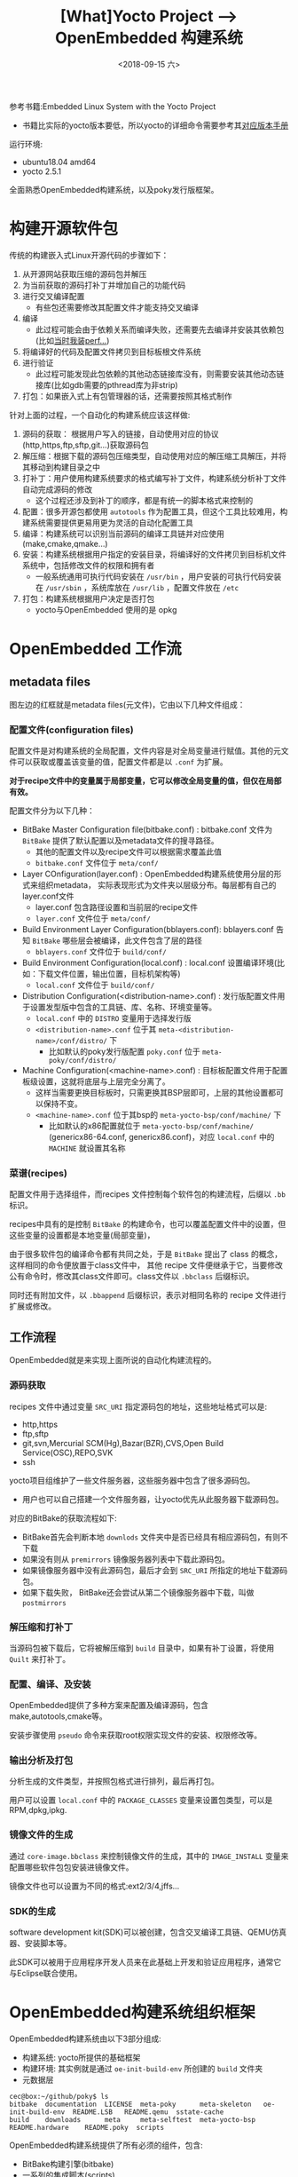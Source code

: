 #+TITLE: [What]Yocto Project --> OpenEmbedded 构建系统
#+DATE: <2018-09-15 六> 
#+TAGS: yocto
#+LAYOUT: post 
#+CATEGORIES: linux, make, yocto
#+NAME: <linux_openembedded_build_system.org>
#+OPTIONS: ^:nil
#+OPTIONS: ^:{}

参考书籍:Embedded Linux System with the Yocto Project
- 书籍比实际的yocto版本要低，所以yocto的详细命令需要参考其[[https://www.yoctoproject.org/docs/][对应版本手册]]

运行环境:
- ubuntu18.04 amd64
- yocto 2.5.1

全面熟悉OpenEmbedded构建系统，以及poky发行版框架。
#+BEGIN_HTML
<!--more-->
#+END_HTML
* 构建开源软件包
传统的构建嵌入式Linux开源代码的步骤如下：
1. 从开源网站获取压缩的源码包并解压
2. 为当前获取的源码打补丁并增加自己的功能代码
3. 进行交叉编译配置
   - 有些包还需要修改其配置文件才能支持交叉编译
4. 编译
  - 此过程可能会由于依赖关系而编译失败，还需要先去编译并安装其依赖包(比如[[http://kcmetercec.top/2018/02/11/linux_debug_perf_tutorial/][当时我装perf...]])
5. 将编译好的代码及配置文件拷贝到目标板根文件系统
6. 进行验证
  - 此过程可能发现此包依赖的其他动态链接库没有，则需要安装其他动态链接库(比如gdb需要的pthread库为非strip)
7. 打包：如果嵌入式上有包管理器的话，还需要按照其格式制作

针对上面的过程，一个自动化的构建系统应该这样做:
1. 源码的获取： 根据用户写入的链接，自动使用对应的协议(http,https,ftp,sftp,git...)获取源码包
2. 解压缩：根据下载的源码包压缩类型，自动使用对应的解压缩工具解压，并将其移动到构建目录之中
3. 打补丁：用户使用构建系统要求的格式编写补丁文件，构建系统分析补丁文件自动完成源码的修改
  - 这个过程还涉及到补丁的顺序，都是有统一的脚本格式来控制的
4. 配置：很多开源包都使用 =autotools= 作为配置工具，但这个工具比较难用，构建系统需要提供更易用更为灵活的自动化配置工具
5. 编译：构建系统可以识别当前源码的编译工具链并对应使用(make,cmake,qmake...)
6. 安装：构建系统根据用户指定的安装目录，将编译好的文件拷贝到目标机文件系统中，包括修改文件的权限和拥有者
  - 一般系统通用可执行代码安装在 =/usr/bin= ，用户安装的可执行代码安装在 =/usr/sbin= ，系统库放在 =/usr/lib= ，配置文件放在 =/etc= 
7. 打包：构建系统根据用户决定是否打包
  - yocto与OpenEmbedded 使用的是 opkg
* OpenEmbedded 工作流
[[./OpenEmbedded_workflow.jpg]]

** metadata files
图左边的红框就是metadata files(元文件)，它由以下几种文件组成：
*** 配置文件(configuration files)
配置文件是对构建系统的全局配置，文件内容是对全局变量进行赋值。其他的元文件可以获取或覆盖该变量的值，配置文件都是以 =.conf= 为扩展。

**对于recipe文件中的变量属于局部变量，它可以修改全局变量的值，但仅在局部有效。**

配置文件分为以下几种：
- BitBake Master Configuration file(bitbake.conf) : bitbake.conf 文件为 =BitBake= 提供了默认配置以及metadata文件的搜寻路径。
  - 其他的配置文件以及recipe文件可以根据需求覆盖此值
  - =bitbake.conf= 文件位于 =meta/conf/=
- Layer COnfiguration(layer.conf) : OpenEmbedded构建系统使用分层的形式来组织metadata， 实际表现形式为文件夹以层级分布。每层都有自己的layer.conf文件
  - layer.conf 包含路径设置和当前层的recipe文件
  - =layer.conf= 文件位于 =meta/conf/=
- Build Environment Layer Configuration(bblayers.conf): bblayers.conf 告知 =BitBake= 哪些层会被编译，此文件包含了层的路径
  - =bblayers.conf= 文件位于 =build/conf/=
- Build Environment Configuration(local.conf) : local.conf 设置编译环境(比如：下载文件位置，输出位置，目标机架构等)
  - =local.conf= 文件位于 =build/conf/= 
- Distribution Configuration(<distribution-name>.conf) : 发行版配置文件用于设置发型版中包含的工具链、库、名称、环境变量等。
  - =local.conf= 中的 =DISTRO= 变量用于选择发行版
  - =<distribution-name>.conf= 位于其 =meta-<distribution-name>/conf/distro/= 下
    + 比如默认的poky发行版配置 =poky.conf= 位于 =meta-poky/conf/distro/= 
- Machine Configuration(<machine-name>.conf) : 目标板配置文件用于配置板级设置，这就将底层与上层完全分离了。
  - 这样当需要更换目标板时，只需更换其BSP层即可，上层的其他设置都可以保持不变。
  - =<machine-name>.conf= 位于其bsp的 =meta-yocto-bsp/conf/machine/= 下
    + 比如默认的x86配置就位于 =meta-yocto-bsp/conf/machine/= (genericx86-64.conf, genericx86.conf)，对应 =local.conf= 中的 =MACHINE= 就设置其名称
*** 菜谱(recipes)
配置文件用于选择组件，而recipes 文件控制每个软件包的构建流程，后缀以 =.bb= 标识。

recipes中具有的是控制 =BitBake= 的构建命令，也可以覆盖配置文件中的设置，但这些变量的设置都是本地变量(局部变量)，

由于很多软件包的编译命令都有共同之处，于是 =BitBake= 提出了 class 的概念，这样相同的命令便放置于class文件中，
其他 recipe 文件便继承于它，当要修改公有命令时，修改其class文件即可。class文件以 =.bbclass= 后缀标识。

同时还有附加文件，以 =.bbappend= 后缀标识，表示对相同名称的 recipe 文件进行扩展或修改。
** 工作流程
OpenEmbedded就是来实现上面所说的自动化构建流程的。
*** 源码获取
recipes 文件中通过变量 =SRC_URI= 指定源码包的地址，这些地址格式可以是:
- http,https
- ftp,sftp
- git,svn,Mercurial SCM(Hg),Bazar(BZR),CVS,Open Build Service(OSC),REPO,SVK
- ssh
  
yocto项目组维护了一些文件服务器，这些服务器中包含了很多源码包。
- 用户也可以自己搭建一个文件服务器，让yocto优先从此服务器下载源码包。
  
对应的BitBake的获取流程如下:
- BitBake首先会判断本地 =downlods= 文件夹中是否已经具有相应源码包，有则不下载
- 如果没有则从 =premirrors= 镜像服务器列表中下载此源码包。
- 如果镜像服务器中没有此源码包，最后才会到 =SRC_URI= 所指定的地址下载源码包。
- 如果下载失败， BitBake还会尝试从第二个镜像服务器中下载，叫做 =postmirrors= 
*** 解压缩和打补丁
当源码包被下载后，它将被解压缩到 =build= 目录中，如果有补丁设置，将使用 =Quilt= 来打补丁。
*** 配置、编译、及安装
OpenEmbedded提供了多种方案来配置及编译源码，包含 make,autotools,cmake等。

安装步骤使用 =pseudo= 命令来获取root权限实现文件的安装、权限修改等。
*** 输出分析及打包
分析生成的文件类型，并按照包格式进行排列，最后再打包。

用户可以设置 =local.conf= 中的 =PACKAGE_CLASSES= 变量来设置包类型，可以是 RPM,dpkg,ipkg.
*** 镜像文件的生成
通过 =core-image.bbclass= 来控制镜像文件的生成，其中的 =IMAGE_INSTALL= 变量来配置哪些软件包包安装进镜像文件。

镜像文件也可以设置为不同的格式:ext2/3/4,jffs...
*** SDK的生成
software development kit(SDK)可以被创建，包含交叉编译工具链、QEMU仿真器、安装脚本等。

此SDK可以被用于应用程序开发人员来在此基础上开发和验证应用程序，通常它与Eclipse联合使用。

* OpenEmbedded构建系统组织框架
OpenEmbedded构建系统由以下3部分组成:
- 构建系统: yocto所提供的基础框架
- 构建环境: 其实例就是通过 =oe-init-build-env= 所创建的 =build= 文件夹
- 元数据层

[[./OpenEmbedded_arch.jpg]]

#+BEGIN_EXAMPLE
  cec@box:~/github/poky$ ls
  bitbake  documentation  LICENSE  meta-poky      meta-skeleton   oe-init-build-env  README.LSB   README.qemu  sstate-cache
  build    downloads      meta     meta-selftest  meta-yocto-bsp  README.hardware    README.poky  scripts
#+END_EXAMPLE

OpenEmbedded构建系统提供了所有必须的组件，包含:
- BitBake构建引擎(bitbake)
- 一系列的集成脚本(scripts)
- 工具集
- BitBake所需要的核心metadata(meta)
- DocBook格式的文档(documentation)
- Poky所需要的基础BSP(meta-yocto-bsp)，以及其发行版的metadata(meta-poky)

构建系统与构建环境是一对多的关系：一个构建系统可以对应多个构建环境，但一个构建环境只能对应一个构建系统。

当新建一个构建环境时， =oe-init-build-env= 脚本会创建基本的配置文件，其中 =bblayers.conf= 文件会包含3个基本的层(指向文件夹):
- meta
- meta-poky
- meta-yocto-bsp
** 构建系统结构
#+BEGIN_EXAMPLE
  ├── bitbake         #BitBake构建引擎
  ├── build           #构建环境
  ├── documentation   #文档
  ├── downloads       #构建过程中下载的软件包，放此处便于共享
  ├── LICENSE
  ├── meta            #BitBake所需要的核心metadata
  ├── meta-poky       #poky发行版的metadata
  ├── meta-selftest   #用于 oe-selftest 脚本测试 BitBake
  ├── meta-skeleton   #metadata的框架，用户可以创建自己的metadata
  ├── meta-yocto-bsp  #基础bsp
  ├── oe-init-build-env #创建构建环境的脚本
  ├── README.hardware -> meta-yocto-bsp/README.hardware
  ├── README.LSB
  ├── README.poky -> meta-poky/README.poky
  ├── README.qemu
  ├── scripts         #集成脚本
  └── sstate-cache    #构建过程中的cache文件，放此处便于共享
#+END_EXAMPLE
- =bitbake/doc/= 中包含了BitBake的完整说明，可以用 =make= 来创建PDF和HTML格式的手册
- =documentation= 中包含了yocto项目的完整文档，也可以用 "make DOC=<manual_name>" 来创建PDF和HTML格式的手册，有以下<manual_name>:
  - adt-manual : Application Development Toolkit User's Guide
  - brief-yoctoprojectqs
  - bsp-guide : BSP Developer's Guide
  - dev-manual : Development Manual
  - kernel-dev : Linux Kernel Development Manual
  - mega-manual 
  - overview-manual
  - profile-manual : Profiling and Tracing Manual
  - ref-manual : Reference Manual
  - sdk-manual : Software Development kit manual
  - template
  - toaster-manual : Toaster Manual
- =oe-init-build-env= 有以下用法：
  - 当在本机创建并初始化构建环境时使用 =source oe-init-build-env <buildenv>= 
    + 当不带 =<buildenv>= 时，默认在当前目录创建 =build= 文件夹并进入
    + 当目录已经存才时，脚本仅配置环境变量，然后切换到目录
- =scripts= 有一些常用的脚本:
  - bitbake-whatchanged : 列出当前哪些组件需要被重新编译
  - runqemu : 运行QEMU仿真器
** 构建环境结构
构建的所有输出都在此构建文件夹中进行的:
#+BEGIN_EXAMPLE
  build/
  ├── bitbake-cookerdaemon.log
  ├── cache
  │   ├── bb_codeparser.dat
  │   ├── bb_persist_data.sqlite3
  │   └── local_file_checksum_cache.dat
  ├── conf
  │   ├── bblayers.conf
  │   ├── local.conf
  │   ├── sanity_info
  │   └── templateconf.cfg
  └── tmp    #编译输出文件夹
      ├── abi_version #当前文件结构版本
      ├── buildstats  #编译各项组件的详细信息
      ├── cache       #对metadata的分析文件
      ├── deploy      #部署用的文件
      ├── hosttools
      ├── log         #构建日志
      ├── pkgdata
      ├── saved_tmpdir #tmp目录的绝对路径
      ├── sstate-control #
      ├── stamps
      ├── sysroots   #根文件系统
      ├── sysroots-components
      ├── sysroots-uninative
      ├── work       #构建的软件包
      └── work-shared  #共享软件包
#+END_EXAMPLE
- =bblayers.conf= 中的 :
  - =BBLAYERS= 变量指定了构建需要哪些层
  - =BBPATH= 变量指定编译顶层路径，就是当前文件夹
  - =BBFILES= 指定recipes文件列表

** 元数据层结构
元数据层以层级的方式组织了recipes,classes,configuration文件。

OE Core(也就是meta文件夹)提供了:
1. 对linux栈的通用配置，比如bootloader、kernel、ui、网络等等
2. 对流行架构的仿真器，比如ARM,MIPS,POWERPC,X86,X86_64
   
一个典型的元数据层级关系如下图:
[[./layer_arch.jpg]]

每个层都有大致相同的结构：
- 每个层文件夹名称格式为: =meta-<name>=
- 具有以下基本文件夹:
  - =conf= : 其中必有 =layer.conf= 文件来提供该层配置给 =BitBake= 
    + =BBPATH= 提供该层的路径
    + =BBFILES= 提供该层包含哪些recipe文件
    + =BBFILE_COLLECTIONS= 提供该层的名称
    + =BBFILE_PATTERN_<name>= 提供recipe文件的搜寻路径
    + =BBFILE_PRIORITY_<name>= 提供该层的优先级，从1~10，数字越小优先级越低
    + =LAYERVERSION_<name>= 提供层的版本，与 =LAYERDEPENDS_<name>= 联合使用以避免包含了其他不兼容的层
  - 对于设置发行版的层， =conf= 目录下还会具有 =distro= 目录
  - 对于设置BSP的层， =conf= 目录下还会具有 =machine= 目录
  - 如果该层定义了自己的class，那么还会有 =classes= 文件夹
- 对于OE core metadata(也就是meta文件夹)，其目录下具有很多 =recipes-<name>= 的配置文件夹对应于linux栈的不同层次配置
*** 如何创建一个层
当要使用新的BSP、应用程序、发行版配置等等，按照正规的开发流程，开发人员不应该直接修改默认提供的那些基础文件夹。
而应该在此基础之上创建自己的层来对默认配置进行覆盖或增加（使用 append 文件）。
#+BEGIN_EXAMPLE
  #创建新的layer
  #name 按照惯例为 meta-<name>
  bitbake-layers create-layer <name>
#+END_EXAMPLE
创建新层后，就可以在 =build= 目录下(构建环境)的 =conf/bblayers.conf= 中增加此层。
